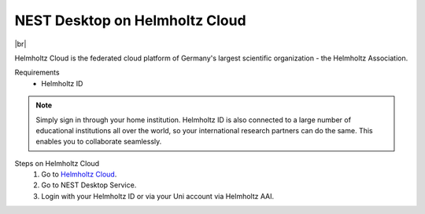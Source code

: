 NEST Desktop on Helmholtz Cloud
===============================

.. image:: /_static/img/logo/helmholtz-cloud-logo.svg
   :align: left
   :height: 90px

|br|

Helmholtz Cloud is the federated cloud platform of Germany's largest scientific organization - the Helmholtz
Association.

Requirements
   - Helmholtz ID

.. note::
   Simply sign in through your home institution. Helmholtz ID is also connected to a large number of educational
   institutions all over the world, so your international research partners can do the same. This enables you to
   collaborate seamlessly.


Steps on Helmholtz Cloud
   #. Go to `Helmholtz Cloud <https://helmholtz.cloud/>`_.

   #. Go to NEST Desktop Service.

   #. Login with your Helmholtz ID or via your Uni account via Helmholtz AAI.

